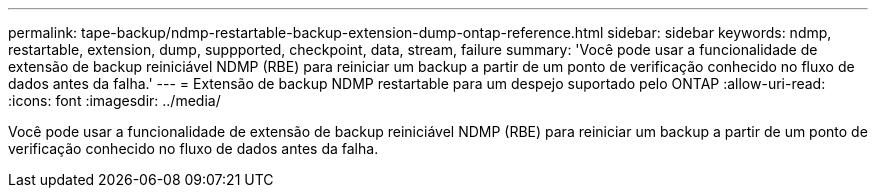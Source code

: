 ---
permalink: tape-backup/ndmp-restartable-backup-extension-dump-ontap-reference.html 
sidebar: sidebar 
keywords: ndmp, restartable, extension, dump, suppported, checkpoint, data, stream, failure 
summary: 'Você pode usar a funcionalidade de extensão de backup reiniciável NDMP (RBE) para reiniciar um backup a partir de um ponto de verificação conhecido no fluxo de dados antes da falha.' 
---
= Extensão de backup NDMP restartable para um despejo suportado pelo ONTAP
:allow-uri-read: 
:icons: font
:imagesdir: ../media/


[role="lead"]
Você pode usar a funcionalidade de extensão de backup reiniciável NDMP (RBE) para reiniciar um backup a partir de um ponto de verificação conhecido no fluxo de dados antes da falha.
